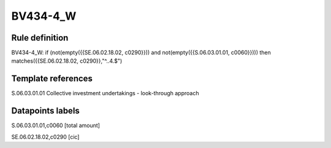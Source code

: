 =========
BV434-4_W
=========

Rule definition
---------------

BV434-4_W: if (not(empty({{SE.06.02.18.02, c0290}})) and not(empty({{S.06.03.01.01, c0060}}))) then matches({{SE.06.02.18.02, c0290}},"^..4.$")


Template references
-------------------

S.06.03.01.01 Collective investment undertakings - look-through approach


Datapoints labels
-----------------

S.06.03.01.01,c0060 [total amount]

SE.06.02.18.02,c0290 [cic]



